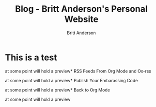 #+OPTIONS: title:nil
#+TITLE: Blog - Britt Anderson's Personal Website
#+AUTHOR: Britt Anderson
#+EMAIL: britt@b3l.xyz
*  This is a test
:PROPERTIES:
:PUBDATE: 2023-04-09 Sun
:RSS_PERMALINK: 2023-04-09-test.html
:PERMALINK: /home/britt/gitRepos/brittAnderson.github.io/raw/posts/2023-04-09-test.html
:ID:       6e7d9d7b-d833-4d94-8e6f-e652d402d0bd
:END:
at some point will hold a preview*  RSS Feeds From Org Mode and Ox-rss
:PROPERTIES:
:PUBDATE: 2023-04-08 Sat
:RSS_PERMALINK: 2023-04-08-rss-and-org-mode.html
:PERMALINK: /home/britt/gitRepos/brittAnderson.github.io/raw/posts/2023-04-08-rss-and-org-mode.html
:END:
at some point will hold a preview*  Publish Your Embarassing Code
:PROPERTIES:
:PUBDATE: 2023-04-03 Mon
:RSS_PERMALINK: 2023-04-03-writing-emacs-lisp.html
:PERMALINK: /home/britt/gitRepos/brittAnderson.github.io/raw/posts/2023-04-03-writing-emacs-lisp.html
:END:
at some point will hold a preview*  Back to Org Mode
:PROPERTIES:
:PUBDATE: 2023-01-09 Mon
:RSS_PERMALINK: 2023-01-09-back-to-org-mode.html
:PERMALINK: /home/britt/gitRepos/brittAnderson.github.io/raw/posts/2023-01-09-back-to-org-mode.html
:END:
at some point will hold a preview
